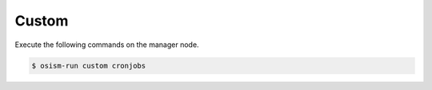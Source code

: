 ======
Custom
======

Execute the following commands on the manager node.

.. code-block:: console

   $ osism-run custom cronjobs
